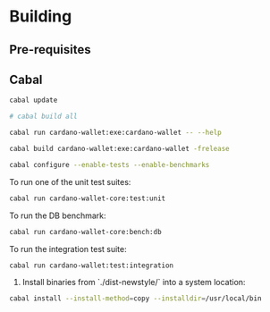 * Building

** Pre-requisites

** Cabal
:PROPERTIES:
:header-args: :tangle "test-cabal.sh" :tangle-mode (identity #o755)
:END:

#+BEGIN_SRC sh :results code :wrap SRC sh :noweb yes
cabal update
#+END_SRC

#+BEGIN_SRC sh
# cabal build all
#+END_SRC

#+BEGIN_SRC sh
cabal run cardano-wallet:exe:cardano-wallet -- --help
#+END_SRC

#+BEGIN_SRC sh
cabal build cardano-wallet:exe:cardano-wallet -frelease
#+END_SRC

#+BEGIN_SRC sh
cabal configure --enable-tests --enable-benchmarks
#+END_SRC

To run one of the unit test suites:
#+BEGIN_SRC sh
cabal run cardano-wallet-core:test:unit
#+END_SRC

To run the DB benchmark:
#+BEGIN_SRC sh
cabal run cardano-wallet-core:bench:db
#+END_SRC

To run the integration test suite:
#+BEGIN_SRC sh
cabal run cardano-wallet:test:integration
#+END_SRC

6. Install binaries from `./dist-newstyle/` into a system location:

#+BEGIN_SRC sh
cabal install --install-method=copy --installdir=/usr/local/bin
#+END_SRC
